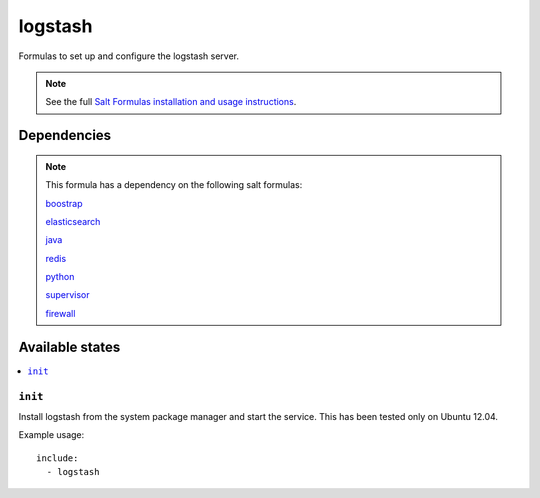 =======
logstash
=======

Formulas to set up and configure the logstash server.

.. note::

    See the full `Salt Formulas installation and usage instructions
    <http://docs.saltstack.com/topics/conventions/formulas.html>`_.


Dependencies
============

.. note::

   This formula has a dependency on the following salt formulas:

   `boostrap <https://github.com/ministryofjustice/boostrap-formula>`_

   `elasticsearch <https://github.com/ministryofjustice/elasticsearch-formula>`_

   `java <https://github.com/ministryofjustice/java-formula>`_

   `redis <https://github.com/saltstack-formulas/redis-formula>`_

   `python <https://github.com/ministryofjustice/python-formula>`_

   `supervisor <https://github.com/ministryofjustice/supervisor-formula>`_

   `firewall <https://github.com/ministryofjustice/firewall-formula>`_

Available states
================

.. contents::
    :local:

``init``
----------

Install logstash from the system package manager and start the service. This
has been tested only on Ubuntu 12.04.

Example usage::

    include:
      - logstash
